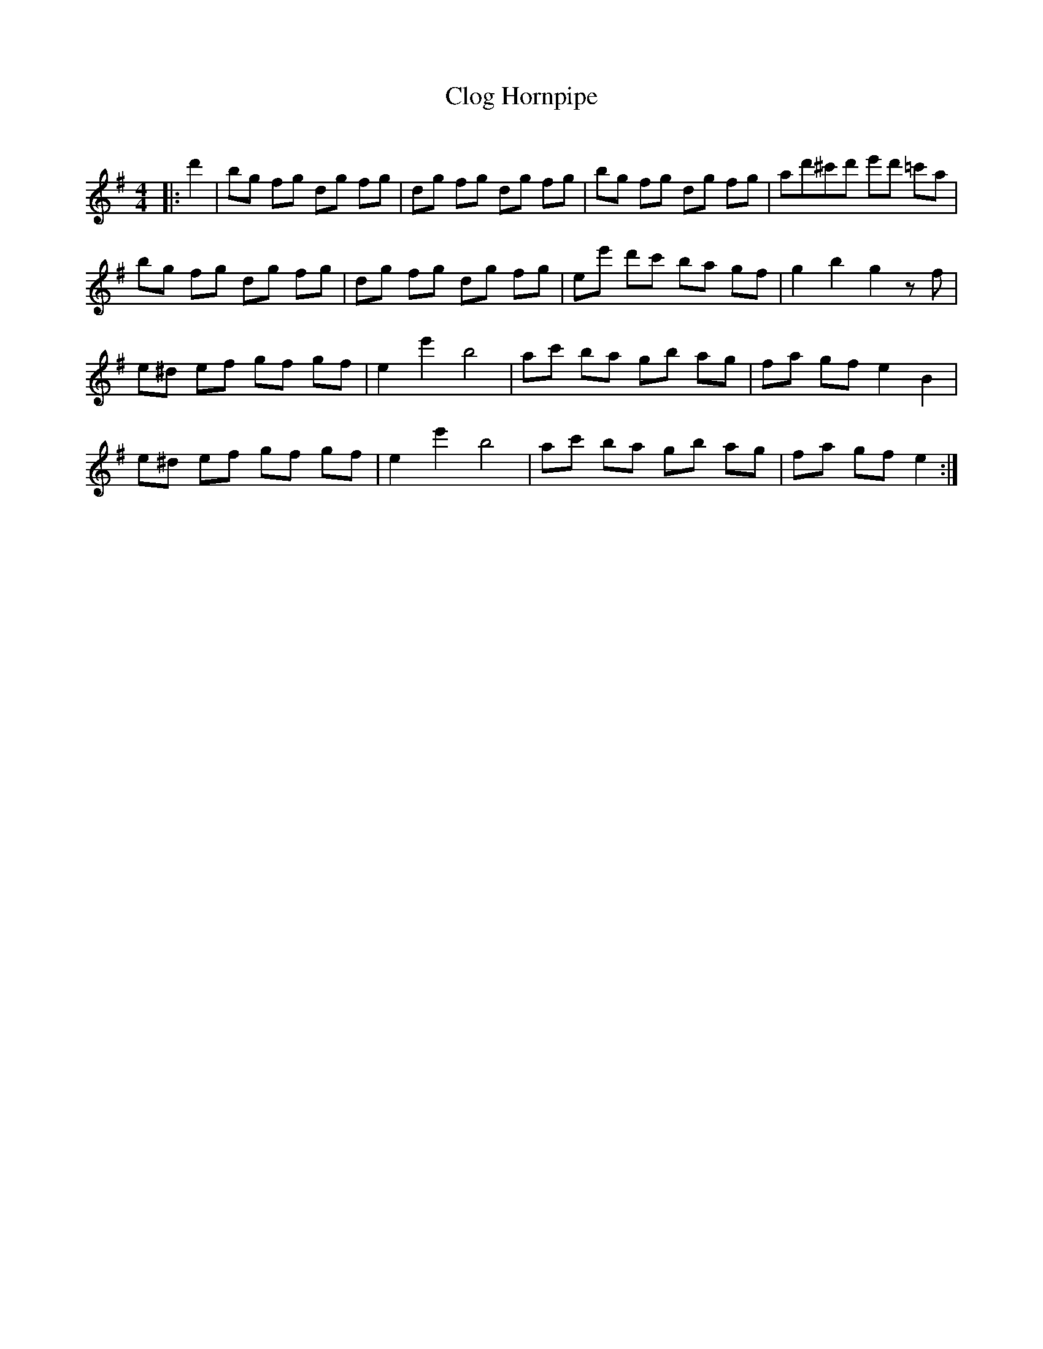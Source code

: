 X:1
T: Clog Hornpipe
C:
R:Reel
Q: 232
K:Em
M:4/4
L:1/8
|:d'2|bg fg dg fg|dg fg dg fg|bg fg dg fg|ad'^c'd' e'd' =c'a|
bg fg dg fg|dg fg dg fg|ee' d'c' ba gf|g2 b2 g2 zf|
e^d ef gf gf|e2 e'2 b4|ac' ba gb ag|fa gf e2 B2|
e^d ef gf gf|e2 e'2 b4|ac' ba gb ag|fa gf e2:|

